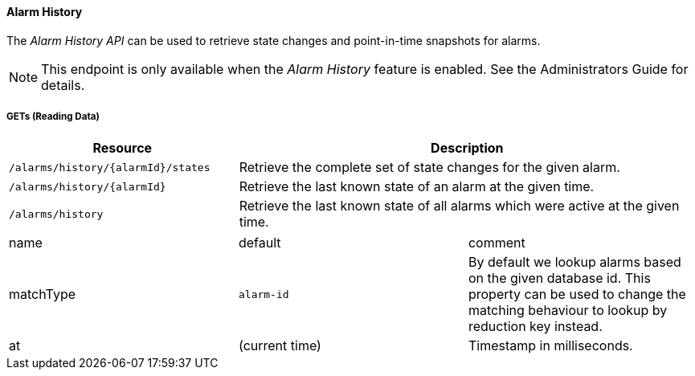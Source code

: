 
==== Alarm History

The _Alarm History API_ can be used to retrieve state changes and point-in-time snapshots for alarms.

NOTE: This endpoint is only available when the _Alarm History_ feature is enabled.
See the Administrators Guide for details.

===== GETs (Reading Data)

[options="header", cols="5,10"]
|===
| Resource | Description
| `/alarms/history/{alarmId}/states` | Retrieve the complete set of state changes for the given alarm.
| `/alarms/history/{alarmId}`        | Retrieve the last known state of an alarm at the given time.
| `/alarms/history`                  | Retrieve the last known state of all alarms which were active at the given time.
|===

|===
| name               | default        | comment
| matchType          | `alarm-id`     | By default we lookup alarms based on the given database id.
                                        This property can be used to change the matching behaviour to lookup by reduction key instead.
| at                 | (current time) | Timestamp in milliseconds.
|===
